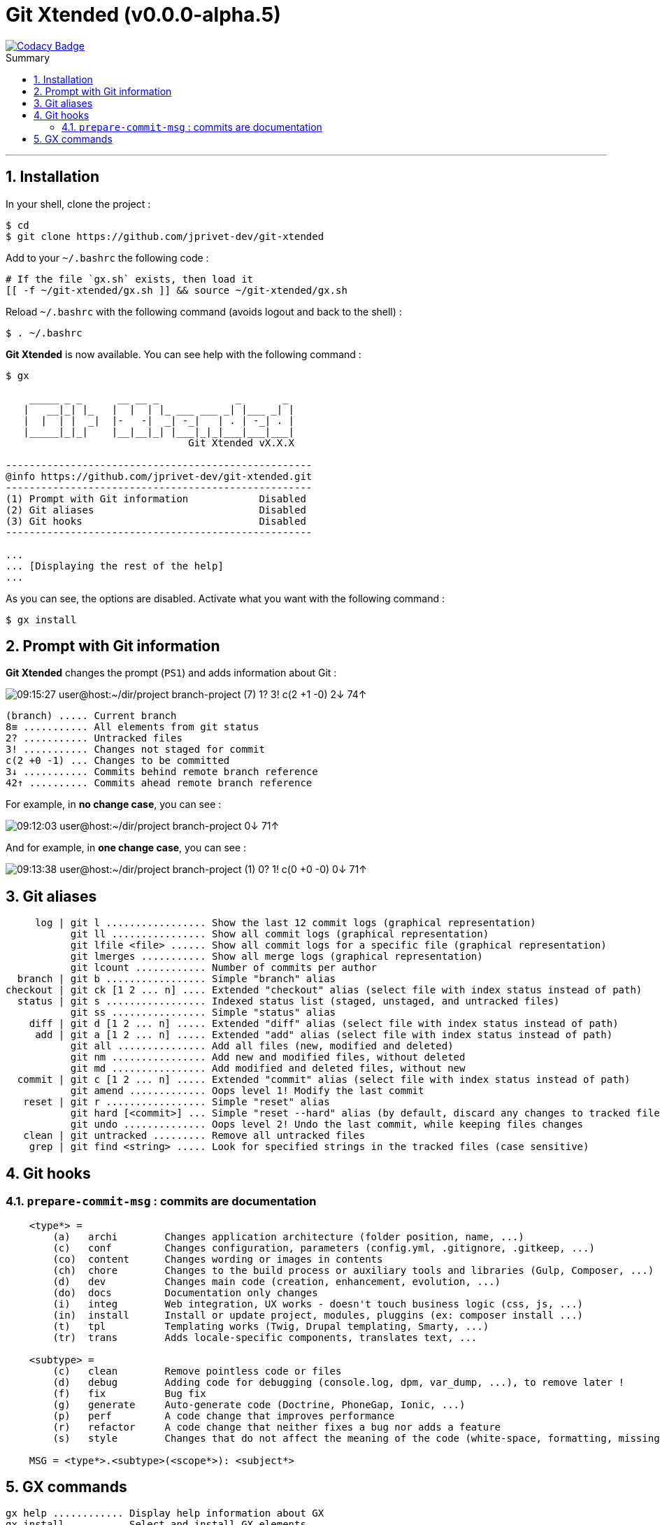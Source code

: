 :VERSION: v0.0.0-alpha.5
:MAIN_TITLE: Git Xtended
:MAIN_TITLE_SHORT: GX
:BASHRC_PATH: ~/.bashrc
:GX_ROOT: ~/git-xtended
:GX_ENTRY_FILE: gx.sh
:GX_ENTRY_FILE_PATH: {GX_ROOT}/{GX_ENTRY_FILE}
:GIT_PROJECT: https://github.com/jprivet-dev/git-xtended

= {MAIN_TITLE} ({VERSION})
:numbered:
:toc: macro

image::https://api.codacy.com/project/badge/Grade/0e5266aa58fa4c7e8b0759971ae1b45d[Codacy Badge, link=https://www.codacy.com?utm_source=github.com&amp;utm_medium=referral&amp;utm_content=jprivet-dev/git-xtended&amp;utm_campaign=Badge_Grade]

:toc-title: Summary
:toclevels: 3
toc::[]

'''

== Installation
In your shell, clone the project :

[source,shell]
[subs=attributes+]
----
$ cd
$ git clone {GIT_PROJECT}
----

Add to your `{BASHRC_PATH}` the following code :

[source,shell]
[subs=attributes+]
----
# If the file `{GX_ENTRY_FILE}` exists, then load it
[[ -f {GX_ENTRY_FILE_PATH} ]] && source {GX_ENTRY_FILE_PATH}
----

Reload `{BASHRC_PATH}` with the following command (avoids logout and back to the shell) :

[source,shell]
[subs=attributes+]
----
$ . {BASHRC_PATH}
----

*{MAIN_TITLE}* is now available. You can see help with the following command :

[source,shell]
[subs=attributes+]
----
$ gx

    _____ _ _      __ __ _             _       _
   |   __|_| |_   |  |  | |_ ___ ___ _| |___ _| |
   |  |  | |  _|  |-   -|  _| -_|   | . | -_| . |
   |_____|_|_|    |__|__|_| |___|_|_|___|___|___|
                               Git Xtended vX.X.X

----------------------------------------------------
@info https://github.com/jprivet-dev/git-xtended.git
----------------------------------------------------
(1) Prompt with Git information            Disabled
(2) Git aliases                            Disabled
(3) Git hooks                              Disabled
----------------------------------------------------

...
... [Displaying the rest of the help]
...
----

As you can see, the options are disabled. Activate what you want with the following command :

[source,shell]
[subs=attributes+]
----
$ gx install
----
== Prompt with Git information

:PROMPT_TIME:                   09:15:27
:PROMPT_USER_HOST:              user@host
:PROMPT_DIR:                    :~/dir/project
:PROMPT_BRANCH:                 branch-project
:PROMPT_COUNT_NB:               7
:PROMPT_COUNT:                  ({PROMPT_COUNT_NB})
:PROMPT_UNTRACKED_NB:           1
:PROMPT_UNTRACKED:              {PROMPT_UNTRACKED_NB}?
:PROMPT_NOT_STAGED_NB:          3
:PROMPT_NOT_STAGED:             {PROMPT_NOT_STAGED_NB}!
:PROMPT_TO_BE_COMMITTED_NB_1:   2
:PROMPT_TO_BE_COMMITTED_NB_2:   1
:PROMPT_TO_BE_COMMITTED_NB_3:   0
:PROMPT_TO_BE_COMMITTED:        c({PROMPT_TO_BE_COMMITTED_NB_1} +{PROMPT_TO_BE_COMMITTED_NB_2} -{PROMPT_TO_BE_COMMITTED_NB_3})
:PROMPT_BEHIND_NB:              2
:PROMPT_BEHIND:                 {PROMPT_BEHIND_NB}↓
:PROMPT_AHEAD_NB:               74
:PROMPT_AHEAD:                  {PROMPT_AHEAD_NB}↑
:PROMPT_PS1:                    {PROMPT_TIME} {PROMPT_USER_HOST}{PROMPT_DIR} {PROMPT_BRANCH} {PROMPT_COUNT} {PROMPT_UNTRACKED} {PROMPT_NOT_STAGED} {PROMPT_TO_BE_COMMITTED} {PROMPT_BEHIND} {PROMPT_AHEAD}
:PROMPT_PS1_NO_CHANGE:          09:12:03 user@host:~/dir/project branch-project 0↓ 71↑
:PROMPT_PS1_ONE_CHANGE:         09:13:38 user@host:~/dir/project branch-project (1) 0? 1! c(0 +0 -0) 0↓ 71↑

*{MAIN_TITLE}* changes the prompt (`PS1`) and adds information about Git :

image::doc/img/prompt.png[{PROMPT_PS1}]

    (branch) ..... Current branch
    8≡ ........... All elements from git status
    2? ........... Untracked files
    3! ........... Changes not staged for commit
    c(2 +0 -1) ... Changes to be committed
    3↓ ........... Commits behind remote branch reference
    42↑ .......... Commits ahead remote branch reference

For example, in *no change case*, you can see :

image::doc/img/prompt-no-change.png[{PROMPT_PS1_NO_CHANGE}]

And for example, in *one change case*, you can see :

image::doc/img/prompt-one-change.png[{PROMPT_PS1_ONE_CHANGE}]

== Git aliases

         log | git l ................. Show the last 12 commit logs (graphical representation)
               git ll ................ Show all commit logs (graphical representation)
               git lfile <file> ...... Show all commit logs for a specific file (graphical representation)
               git lmerges ........... Show all merge logs (graphical representation)
               git lcount ............ Number of commits per author
      branch | git b ................. Simple "branch" alias
    checkout | git ck [1 2 ... n] .... Extended "checkout" alias (select file with index status instead of path)
      status | git s ................. Indexed status list (staged, unstaged, and untracked files)
               git ss ................ Simple "status" alias
        diff | git d [1 2 ... n] ..... Extended "diff" alias (select file with index status instead of path)
         add | git a [1 2 ... n] ..... Extended "add" alias (select file with index status instead of path)
               git all ............... Add all files (new, modified and deleted)
               git nm ................ Add new and modified files, without deleted
               git md ................ Add modified and deleted files, without new
      commit | git c [1 2 ... n] ..... Extended "commit" alias (select file with index status instead of path)
               git amend ............. Oops level 1! Modify the last commit
       reset | git r ................. Simple "reset" alias
               git hard [<commit>] ... Simple "reset --hard" alias (by default, discard any changes to tracked files, since last commit)
               git undo .............. Oops level 2! Undo the last commit, while keeping files changes
       clean | git untracked ......... Remove all untracked files
        grep | git find <string> ..... Look for specified strings in the tracked files (case sensitive)

== Git hooks

=== `prepare-commit-msg` : commits are documentation

[source,shell]
[subs=attributes+]
----
    <type*> =
        (a)   archi        Changes application architecture (folder position, name, ...)
        (c)   conf         Changes configuration, parameters (config.yml, .gitignore, .gitkeep, ...)
        (co)  content      Changes wording or images in contents
        (ch)  chore        Changes to the build process or auxiliary tools and libraries (Gulp, Composer, ...)
        (d)   dev          Changes main code (creation, enhancement, evolution, ...)
        (do)  docs         Documentation only changes
        (i)   integ        Web integration, UX works - doesn't touch business logic (css, js, ...)
        (in)  install      Install or update project, modules, pluggins (ex: composer install ...)
        (t)   tpl          Templating works (Twig, Drupal templating, Smarty, ...)
        (tr)  trans        Adds locale-specific components, translates text, ...

    <subtype> =
        (c)   clean        Remove pointless code or files
        (d)   debug        Adding code for debugging (console.log, dpm, var_dump, ...), to remove later !
        (f)   fix          Bug fix
        (g)   generate     Auto-generate code (Doctrine, PhoneGap, Ionic, ...)
        (p)   perf         A code change that improves performance
        (r)   refactor     A code change that neither fixes a bug nor adds a feature
        (s)   style        Changes that do not affect the meaning of the code (white-space, formatting, missing semi-colons, ...)

    MSG = <type*>.<subtype>(<scope*>): <subject*>
----

== {MAIN_TITLE_SHORT} commands

    gx help ............ Display help information about GX
    gx install ......... Select and install GX elements
    gx reload .......... Reload GX
    gx status .......... Show status of GX elements
    gx config .......... Show GX git configuration
    gx colors .......... Show all GX colors
    gx test [<func>] ... Run one or all GX tests